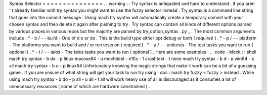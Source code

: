 Syntax
Selector
=
=
=
=
=
=
=
=
=
=
=
=
=
=
=
.
.
warning
:
:
Try
syntax
is
antiquated
and
hard
to
understand
.
If
you
aren
'
t
already
familiar
with
try
syntax
you
might
want
to
use
the
fuzzy
selector
instead
.
Try
syntax
is
a
command
line
string
that
goes
into
the
commit
message
.
Using
mach
try
syntax
will
automatically
create
a
temporary
commit
with
your
chosen
syntax
and
then
delete
it
again
after
pushing
to
try
.
Try
syntax
can
contain
all
kinds
of
different
options
parsed
by
various
places
in
various
repos
but
the
majority
are
parsed
by
try_option_syntax
.
py
_
.
The
most
common
arguments
include
:
*
-
b
/
-
-
build
-
One
of
d
o
or
do
.
This
is
the
build
type
either
opt
debug
or
both
(
required
)
.
*
-
p
/
-
-
platform
-
The
platforms
you
want
to
build
and
/
or
run
tests
on
(
required
)
.
*
-
u
/
-
-
unittests
-
The
test
tasks
you
want
to
run
(
optional
)
.
*
-
t
/
-
-
talos
-
The
talos
tasks
you
want
to
run
(
optional
)
.
Here
are
some
examples
:
.
.
code
-
block
:
:
shell
mach
try
syntax
-
b
do
-
p
linux
macosx64
-
u
mochitest
-
e10s
-
1
crashtest
-
t
none
mach
try
syntax
-
b
d
-
p
win64
-
u
all
mach
try
syntax
-
b
o
-
p
linux64
Unfortunately
knowing
the
magic
strings
that
make
it
work
can
be
a
bit
of
a
guessing
game
.
If
you
are
unsure
of
what
string
will
get
your
task
to
run
try
using
:
doc
:
mach
try
fuzzy
<
fuzzy
>
instead
.
While
using
mach
try
syntax
-
b
do
-
p
all
-
u
all
-
t
all
will
work
heavy
use
of
all
is
discouraged
as
it
consumes
a
lot
of
unnecessary
resources
(
some
of
which
are
hardware
constrained
)
.
